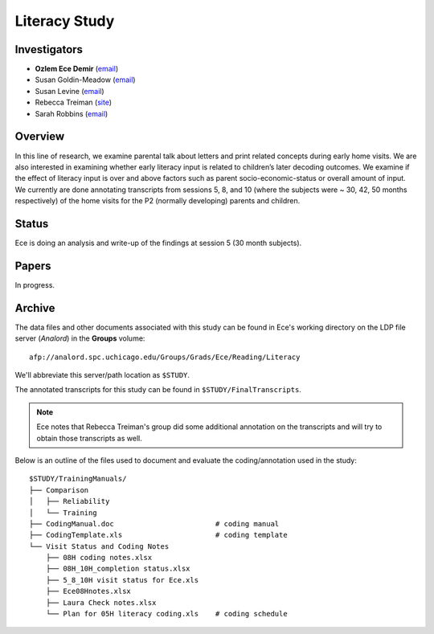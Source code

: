 .. index:: 
   single: literacy; study of
   single: research; literacy study

**************
Literacy Study
**************


Investigators
=============

* **Ozlem Ece Demir** (`email <mailto:ece@uchicago.edu>`__)
* Susan Goldin-Meadow (`email <mailto:sgm@uchicago.edu>`__)
* Susan Levine (`email <mailto:s-levine@uchicago.edu>`__)
* Rebecca Treiman (`site <http://pages.wustl.edu/treiman>`_)
* Sarah Robbins (`email <mailto:skrobins@wustl.edu>`__)


Overview
========

In this line of research, we examine parental talk about letters and print related
concepts during early home visits. We are also interested in examining whether early
literacy input is related to children’s later decoding outcomes.  We examine if the 
effect of literacy input is over and above factors such as parent socio-economic-status 
or overall amount of input. We currently are done annotating transcripts from sessions 
5, 8, and 10 (where the subjects were ~ 30, 42, 50 months respectively) of the home 
visits for the P2 (normally developing) parents and children.


Status
======

Ece is doing an analysis and write-up of the findings at session 5 (30 month subjects).


Papers
======

In progress.


Archive
=======

The data files and other documents associated with this study can be found in Ece's working directory on the LDP file server (*Analord*) in the **Groups** volume::

    afp://analord.spc.uchicago.edu/Groups/Grads/Ece/Reading/Literacy

We'll abbreviate this server/path location as ``$STUDY``.

The annotated transcripts for this study can be found in ``$STUDY/FinalTranscripts``.

.. note::

    Ece notes that Rebecca Treiman's group did some additional annotation on
    the transcripts and will try to obtain those transcripts as well.

Below is an outline of the files used to document and evaluate the
coding/annotation used in the study::

    $STUDY/TrainingManuals/
    ├── Comparison
    │   ├── Reliability
    │   └── Training
    ├── CodingManual.doc                        # coding manual
    ├── CodingTemplate.xls                      # coding template
    └── Visit Status and Coding Notes
        ├── 08H coding notes.xlsx
        ├── 08H_10H_completion status.xlsx
        ├── 5_8_10H visit status for Ece.xls
        ├── Ece08Hnotes.xlsx
        ├── Laura Check notes.xlsx
        └── Plan for 05H literacy coding.xls    # coding schedule        

